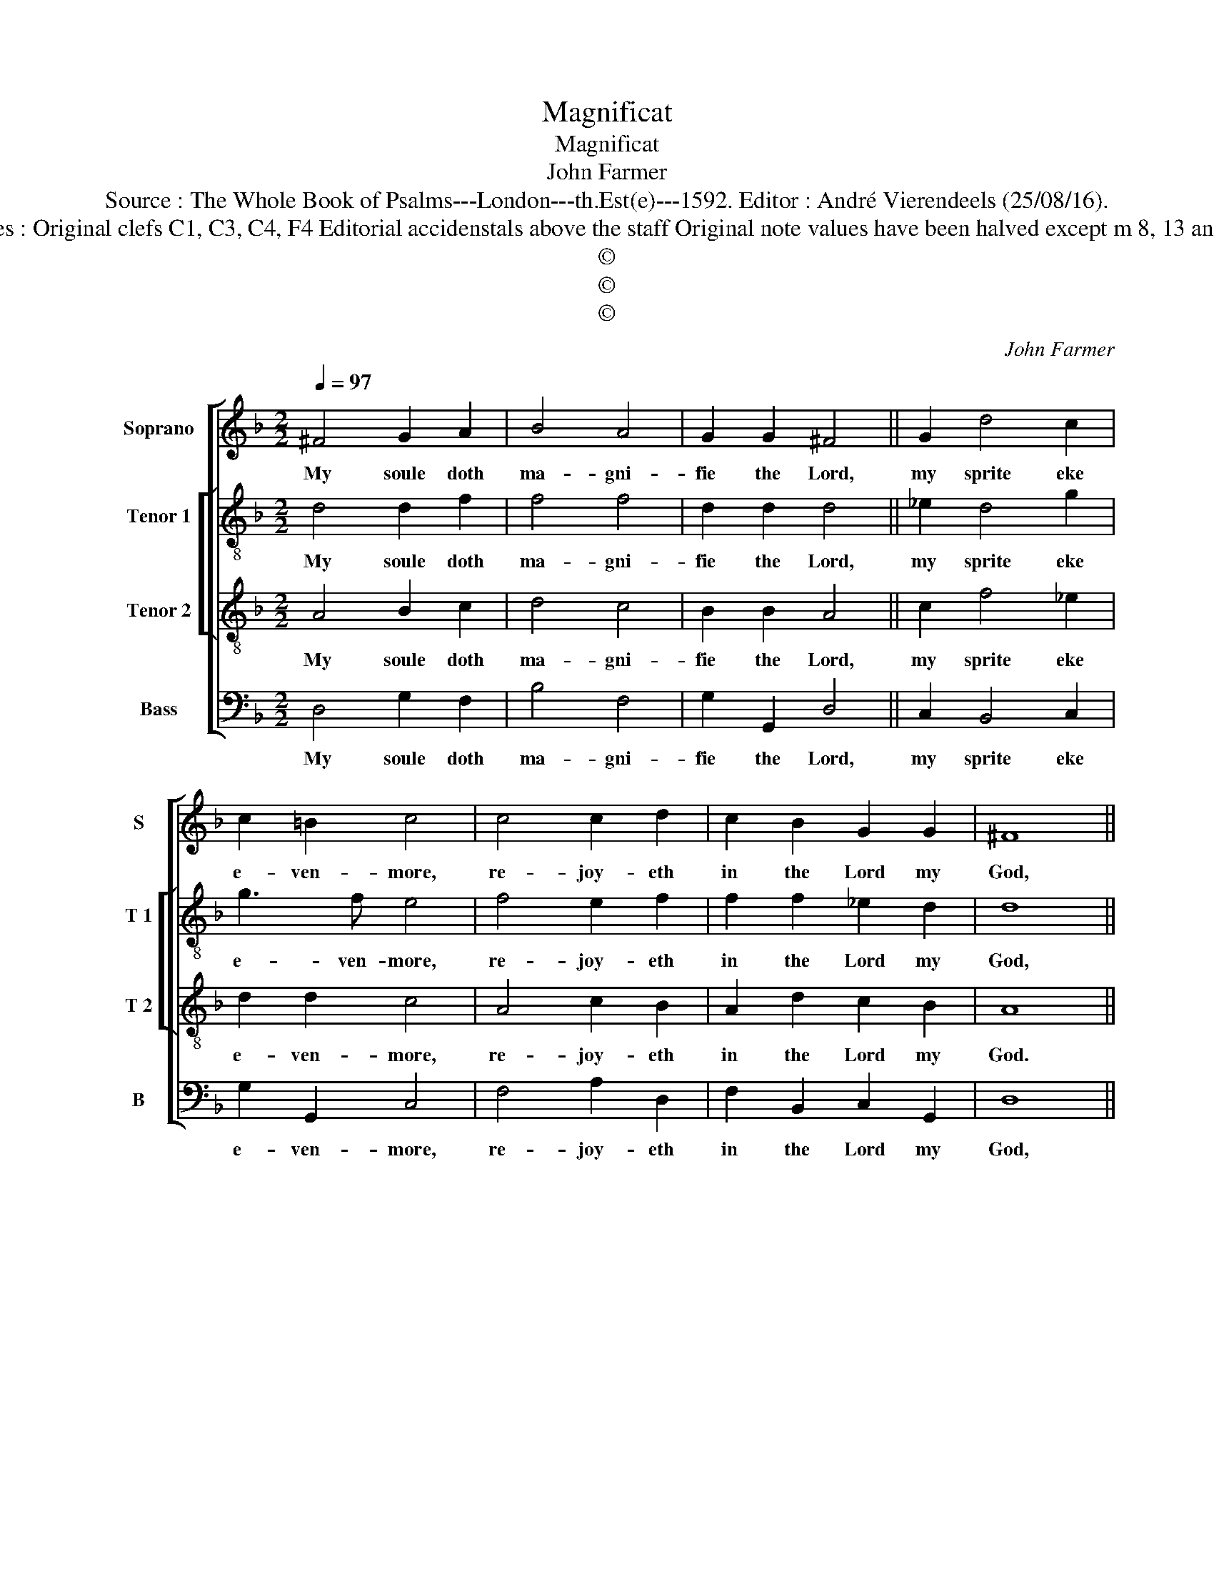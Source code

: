 X:1
T:Magnificat
T:Magnificat
T:John Farmer
T:Source : The Whole Book of Psalms---London---th.Est(e)---1592. Editor : André Vierendeels (25/08/16).
T:Notes : Original clefs C1, C3, C4, F4 Editorial accidenstals above the staff Original note values have been halved except m 8, 13 and 18 
T:©
T:©
T:©
C:John Farmer
Z:©
%%score [ 1 [ 2 3 ] 4 ]
L:1/8
Q:1/4=97
M:2/2
K:F
V:1 treble nm="Soprano" snm="S"
V:2 treble-8 nm="Tenor 1" snm="T 1"
V:3 treble-8 nm="Tenor 2" snm="T 2"
V:4 bass nm="Bass" snm="B"
V:1
 ^F4 G2 A2 | B4 A4 | G2 G2 ^F4 || G2 d4 c2 | c2 =B2 c4 | c4 c2 d2 | c2 B2 G2 G2 | ^F8 || %8
w: My soule doth|ma- gni-|fie the Lord,|my sprite eke|e- ven- more,|re- joy- eth|in the Lord my|God,|
"^-natural" A4 c2 F2 | G2 A2 B4 | G2 F4 G2 | A2 B2 B2 A2 | B8 || z2 G2 B2 A2 | G3 G ^F4 || %15
w: which is my|Sa- vi- our.|And why be-|cause hee did re-|gard,|and gave re-|spect un- to,|
 G4 A2 B2 | A2 G2 G2 B2 | G8 || B2 A4 G2 | G2 ^F2 !fermata!G4 |] %20
w: so base e-|state oh his hand|mayd,|and let the|migh- tie goe.|
V:2
 d4 d2 f2 | f4 f4 | d2 d2 d4 || _e2 d4 g2 | g3 f e4 | f4 e2 f2 | f2 f2 _e2 d2 | d8 || f4 _e2 c2 | %9
w: My soule doth|ma- gni-|fie the Lord,|my sprite eke|e- ven- more,|re- joy- eth|in the Lord my|God,|which is my|
 _e3 e d4 | B2 B4 G2 | d2 B2 _eg f2 | d8 || d4 d2 d2 | G2 G2 A4 || d4 d2 d2 | f2 d2 _e2 f2 | _e8 || %18
w: Sa- vi- our.|And wy be-|cause hee did _ re-|gard,|and gave re-|spect un- to,|so base e-|state of his hand|mayd,|
 g2 f4 d2 | d3 c !fermata!=B4 |] %20
w: and let the|migh- tie goe.|
V:3
 A4 B2 c2 | d4 c4 | B2 B2 A4 || c2 f4 _e2 | d2 d2 c4 | A4 c2 B2 | A2 d2 c2 B2 | A8 || F4 G2 A2 | %9
w: My soule doth|ma- gni-|fie the Lord,|my sprite eke|e- ven- more,|re- joy- eth|in the Lord my|God.|which is my|
 B2 c2 F4 | G2 d4 B2 | f2 d2 c2 c2 | B8 || B4 G2 A2 | B2 c2 d4 || B4 F2 G2 | A2 B2 G2 d2 | B8 || %18
w: Sa- vi- our.|And wy be-|cause hee did re-|gard,|and gave re-|spect un- to,|so base e-|state of his hand|mayd,|
 G2 c4 B2 | A2 A2 !fermata!G4 |] %20
w: and let the|migh- tie goe.|
V:4
 D,4 G,2 F,2 | B,4 F,4 | G,2 G,,2 D,4 || C,2 B,,4 C,2 | G,2 G,,2 C,4 | F,4 A,2 D,2 | %6
w: My soule doth|ma- gni-|fie the Lord,|my sprite eke|e- ven- more,|re- joy- eth|
 F,2 B,,2 C,2 G,,2 | D,8 || D,4 C,2 F,2 | _E,2 C,2 B,,4 | _E,2 B,,4 E,2 | D,2 G,2 _E,2 F,2 | %12
w: in the Lord my|God,|which is my|Sa- vi- our.|And wy be-|cause hee did re-|
 B,,8 || G,,2 G,4 F,2 | _E,3 E, D,4 || G,4 D,2 G,,2 | D,2 G,,2 C,2 B,,2 | _E,8 || _E,2 F,4 G,2 | %19
w: gard,|and gave re-|spect un- to,|so base e-|state of his hand|mayd,|and let the|
 D,2 D,2 !fermata!G,,4 |] %20
w: migh- tie goe.|

